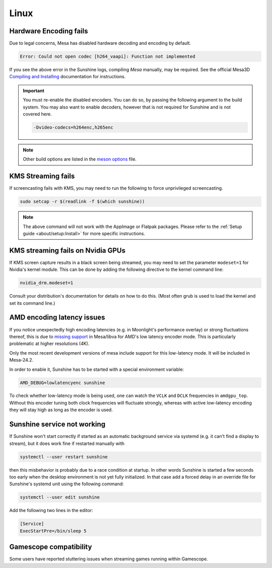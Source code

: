 Linux
=====

Hardware Encoding fails
-----------------------
Due to legal concerns, Mesa has disabled hardware decoding and encoding by default.

.. code-block:: text

   Error: Could not open codec [h264_vaapi]: Function not implemented

If you see the above error in the Sunshine logs, compiling `Mesa`
manually, may be required. See the official Mesa3D `Compiling and Installing <https://docs.mesa3d.org/install.html>`__
documentation for instructions.

.. important:: You must re-enable the disabled encoders. You can do so, by passing the following argument to the build
   system. You may also want to enable decoders, however that is not required for Sunshine and is not covered here.

   .. code-block:: bash

      -Dvideo-codecs=h264enc,h265enc

.. note:: Other build options are listed in the
   `meson options <https://gitlab.freedesktop.org/mesa/mesa/-/blob/main/meson_options.txt>`__ file.

KMS Streaming fails
-------------------
If screencasting fails with KMS, you may need to run the following to force unprivileged screencasting.

.. code-block:: bash

   sudo setcap -r $(readlink -f $(which sunshine))

.. note:: The above command will not work with the AppImage or Flatpak packages.
   Please refer to the :ref:`Setup guide <about/setup:Install>` for more
   specific instructions.

KMS streaming fails on Nvidia GPUs
----------------------------------
If KMS screen capture results in a black screen being streamed, you may need to
set the parameter ``modeset=1`` for Nvidia's kernel module. This can be done by
adding the following directive to the kernel command line:

.. code-block::

   nvidia_drm.modeset=1

Consult your distribution's documentation for details on how to do this. (Most
often grub is used to load the kernel and set its command line.)

AMD encoding latency issues
---------------------------
If you notice unexpectedly high encoding latencies (e.g. in Moonlight's
performance overlay) or strong fluctuations thereof, this is due to
`missing support <https://gitlab.freedesktop.org/drm/amd/-/issues/3336>`_
in Mesa/libva for AMD's low latency encoder mode. This is particularly
problematic at higher resolutions (4K).

Only the most recent development versions of mesa include support for this
low-latency mode. It will be included in Mesa-24.2.

In order to enable it, Sunshine has to be started with a special environment
variable:

.. code-block:: bash

   AMD_DEBUG=lowlatencyenc sunshine

To check whether low-latency mode is being used, one can watch the ``VCLK`` and
``DCLK`` frequencies in ``amdgpu_top``. Without this encoder tuning both clock
frequencies will fluctuate strongly, whereas with active low-latency encoding
they will stay high as long as the encoder is used.

Sunshine service not working
----------------------------
If Sunshine won't start correctly if started as an automatic background service
via systemd (e.g. it can't find a display to stream), but it does work fine if
restarted manually with

.. code-block:: bash

   systemctl --user restart sunshine

then this misbehavior is probably due to a race condition at startup. In other
words Sunshine is started a few seconds too early when the desktop environment
is not yet fully initialized. In that case add a forced delay in an override
file for Sunshine's systemd unit using the following command:

.. code-block:: bash

   systemctl --user edit sunshine

Add the following two lines in the editor:

.. code-block::

   [Service]
   ExecStartPre=/bin/sleep 5

Gamescope compatibility
-----------------------
Some users have reported stuttering issues when streaming games running within Gamescope.
